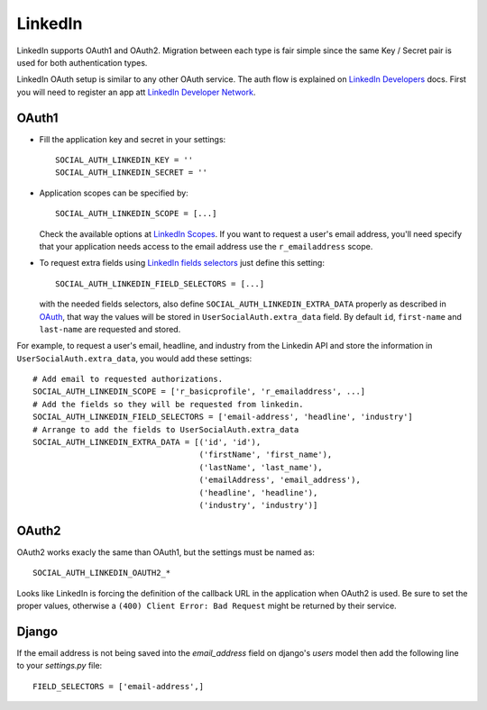 LinkedIn
========

LinkedIn supports OAuth1 and OAuth2. Migration between each type is fair simple
since the same Key / Secret pair is used for both authentication types.

LinkedIn OAuth setup is similar to any other OAuth service. The auth flow is
explained on `LinkedIn Developers`_ docs. First you will need to register an
app att `LinkedIn Developer Network`_.


OAuth1
------

- Fill the application key and secret in your settings::

    SOCIAL_AUTH_LINKEDIN_KEY = ''
    SOCIAL_AUTH_LINKEDIN_SECRET = ''

- Application scopes can be specified by::

    SOCIAL_AUTH_LINKEDIN_SCOPE = [...]

  Check the available options at `LinkedIn Scopes`_. If you want to request
  a user's email address, you'll need specify that your application needs
  access to the email address use the ``r_emailaddress`` scope.

- To request extra fields using `LinkedIn fields selectors`_ just define this
  setting::

    SOCIAL_AUTH_LINKEDIN_FIELD_SELECTORS = [...]

  with the needed fields selectors, also define ``SOCIAL_AUTH_LINKEDIN_EXTRA_DATA``
  properly as described in `OAuth <oauth.html>`_, that way the values will be
  stored in ``UserSocialAuth.extra_data`` field. By default ``id``,
  ``first-name`` and ``last-name`` are requested and stored.

For example, to request a user's email, headline, and industry from the
Linkedin API and store the information in ``UserSocialAuth.extra_data``, you
would add these settings::

    # Add email to requested authorizations.
    SOCIAL_AUTH_LINKEDIN_SCOPE = ['r_basicprofile', 'r_emailaddress', ...]
    # Add the fields so they will be requested from linkedin.
    SOCIAL_AUTH_LINKEDIN_FIELD_SELECTORS = ['email-address', 'headline', 'industry']
    # Arrange to add the fields to UserSocialAuth.extra_data
    SOCIAL_AUTH_LINKEDIN_EXTRA_DATA = [('id', 'id'),
                                       ('firstName', 'first_name'),
                                       ('lastName', 'last_name'),
                                       ('emailAddress', 'email_address'),
                                       ('headline', 'headline'),
                                       ('industry', 'industry')]

OAuth2
------

OAuth2 works exacly the same than OAuth1, but the settings must be named as::

    SOCIAL_AUTH_LINKEDIN_OAUTH2_*

Looks like LinkedIn is forcing the definition of the callback URL in the
application when OAuth2 is used. Be sure to set the proper values, otherwise
a ``(400) Client Error: Bad Request`` might be returned by their service.

Django
------

If the email address is not being saved into the `email_address` field on django's `users` model then add the following line to your `settings.py` file::

    FIELD_SELECTORS = ['email-address',]

.. _LinkedIn fields selectors: http://developer.linkedin.com/docs/DOC-1014
.. _LinkedIn Scopes: https://developer.linkedin.com/documents/authentication#granting
.. _LinkedIn Developer Network: https://www.linkedin.com/secure/developer
.. _LinkedIn Developers: http://developer.linkedin.com/documents/authentication

